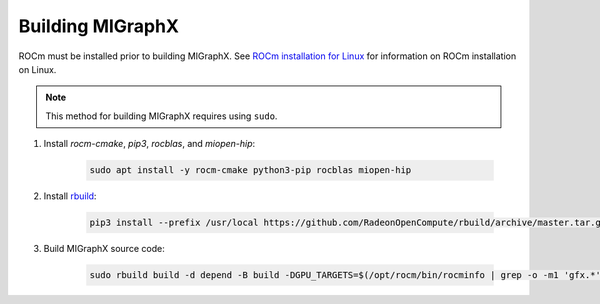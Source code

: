 .. meta::
  :description: Build and install MIGraphX
  :keywords: build, install, MIGraphX, AMD, ROCm, rbuild, development, contributing

********************************************************************
Building MIGraphX
********************************************************************

ROCm must be installed prior to building MIGraphX. See `ROCm installation for Linux <https://rocm.docs.amd.com/projects/install-on-linux/en/latest/>`_ for information on ROCm installation on Linux.

.. note::
  
  This method for building MIGraphX requires using ``sudo``.

1. Install `rocm-cmake`, `pip3`, `rocblas`, and `miopen-hip`:

    .. code:: shell

        sudo apt install -y rocm-cmake python3-pip rocblas miopen-hip
    
2. Install `rbuild <https://github.com/RadeonOpenCompute/rbuild>`_:

    .. code:: shell

        pip3 install --prefix /usr/local https://github.com/RadeonOpenCompute/rbuild/archive/master.tar.gz
    

3. Build MIGraphX source code:

    .. code:: shell

        sudo rbuild build -d depend -B build -DGPU_TARGETS=$(/opt/rocm/bin/rocminfo | grep -o -m1 'gfx.*')
